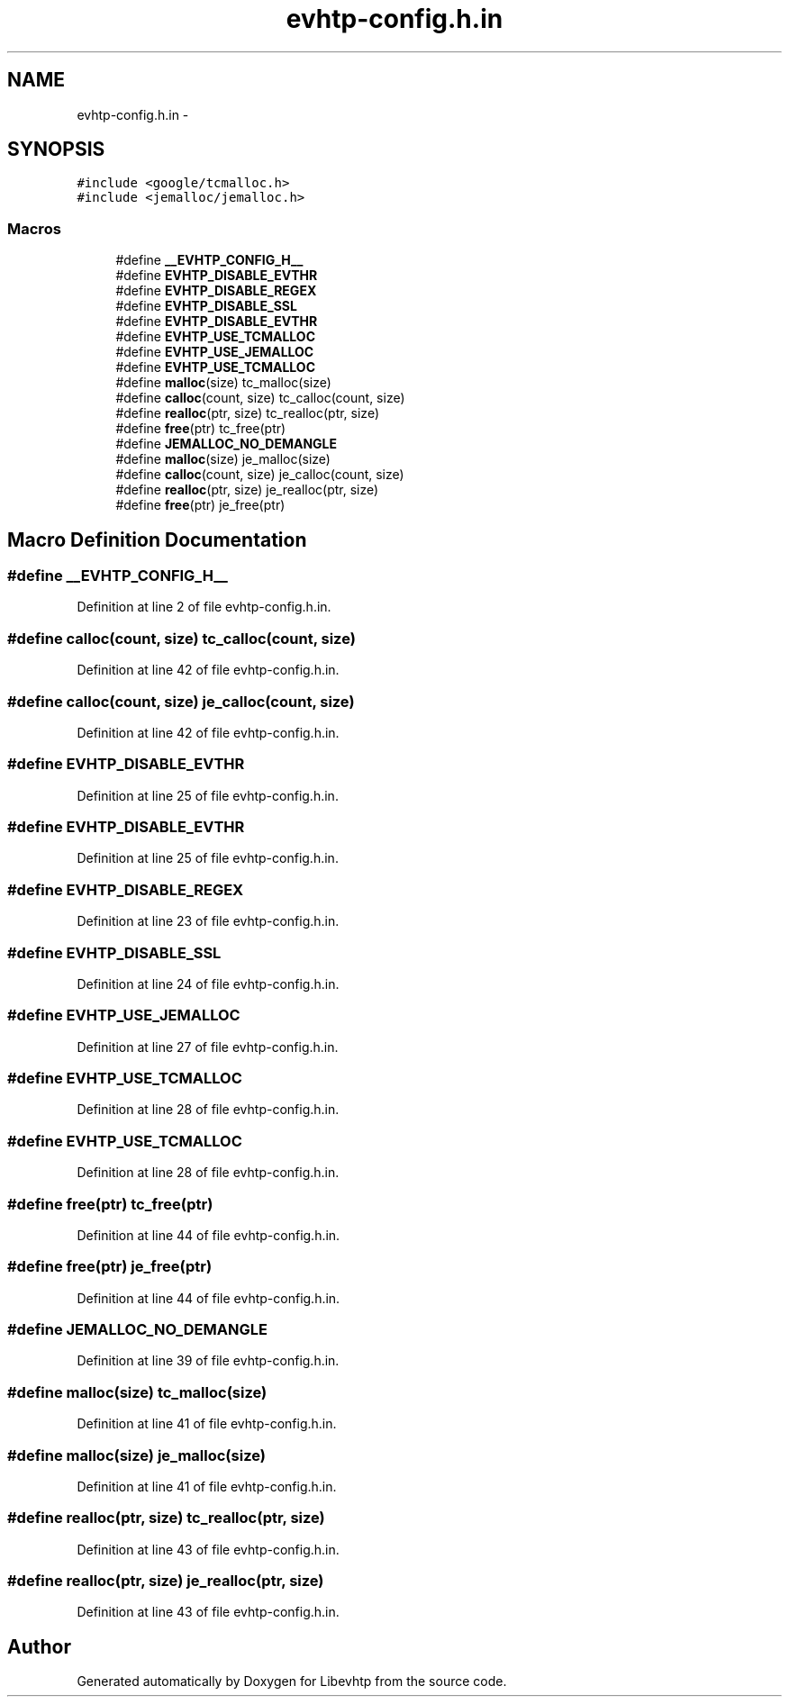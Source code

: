 .TH "evhtp-config.h.in" 3 "Thu May 21 2015" "Version 1.2.10-dev" "Libevhtp" \" -*- nroff -*-
.ad l
.nh
.SH NAME
evhtp-config.h.in \- 
.SH SYNOPSIS
.br
.PP
\fC#include <google/tcmalloc\&.h>\fP
.br
\fC#include <jemalloc/jemalloc\&.h>\fP
.br

.SS "Macros"

.in +1c
.ti -1c
.RI "#define \fB__EVHTP_CONFIG_H__\fP"
.br
.ti -1c
.RI "#define \fBEVHTP_DISABLE_EVTHR\fP"
.br
.ti -1c
.RI "#define \fBEVHTP_DISABLE_REGEX\fP"
.br
.ti -1c
.RI "#define \fBEVHTP_DISABLE_SSL\fP"
.br
.ti -1c
.RI "#define \fBEVHTP_DISABLE_EVTHR\fP"
.br
.ti -1c
.RI "#define \fBEVHTP_USE_TCMALLOC\fP"
.br
.ti -1c
.RI "#define \fBEVHTP_USE_JEMALLOC\fP"
.br
.ti -1c
.RI "#define \fBEVHTP_USE_TCMALLOC\fP"
.br
.ti -1c
.RI "#define \fBmalloc\fP(size)   tc_malloc(size)"
.br
.ti -1c
.RI "#define \fBcalloc\fP(count, size)   tc_calloc(count, size)"
.br
.ti -1c
.RI "#define \fBrealloc\fP(ptr, size)   tc_realloc(ptr, size)"
.br
.ti -1c
.RI "#define \fBfree\fP(ptr)   tc_free(ptr)"
.br
.ti -1c
.RI "#define \fBJEMALLOC_NO_DEMANGLE\fP"
.br
.ti -1c
.RI "#define \fBmalloc\fP(size)   je_malloc(size)"
.br
.ti -1c
.RI "#define \fBcalloc\fP(count, size)   je_calloc(count, size)"
.br
.ti -1c
.RI "#define \fBrealloc\fP(ptr, size)   je_realloc(ptr, size)"
.br
.ti -1c
.RI "#define \fBfree\fP(ptr)   je_free(ptr)"
.br
.in -1c
.SH "Macro Definition Documentation"
.PP 
.SS "#define __EVHTP_CONFIG_H__"

.PP
Definition at line 2 of file evhtp-config\&.h\&.in\&.
.SS "#define calloc(count, size)   tc_calloc(count, size)"

.PP
Definition at line 42 of file evhtp-config\&.h\&.in\&.
.SS "#define calloc(count, size)   je_calloc(count, size)"

.PP
Definition at line 42 of file evhtp-config\&.h\&.in\&.
.SS "#define EVHTP_DISABLE_EVTHR"

.PP
Definition at line 25 of file evhtp-config\&.h\&.in\&.
.SS "#define EVHTP_DISABLE_EVTHR"

.PP
Definition at line 25 of file evhtp-config\&.h\&.in\&.
.SS "#define EVHTP_DISABLE_REGEX"

.PP
Definition at line 23 of file evhtp-config\&.h\&.in\&.
.SS "#define EVHTP_DISABLE_SSL"

.PP
Definition at line 24 of file evhtp-config\&.h\&.in\&.
.SS "#define EVHTP_USE_JEMALLOC"

.PP
Definition at line 27 of file evhtp-config\&.h\&.in\&.
.SS "#define EVHTP_USE_TCMALLOC"

.PP
Definition at line 28 of file evhtp-config\&.h\&.in\&.
.SS "#define EVHTP_USE_TCMALLOC"

.PP
Definition at line 28 of file evhtp-config\&.h\&.in\&.
.SS "#define free(ptr)   tc_free(ptr)"

.PP
Definition at line 44 of file evhtp-config\&.h\&.in\&.
.SS "#define free(ptr)   je_free(ptr)"

.PP
Definition at line 44 of file evhtp-config\&.h\&.in\&.
.SS "#define JEMALLOC_NO_DEMANGLE"

.PP
Definition at line 39 of file evhtp-config\&.h\&.in\&.
.SS "#define malloc(size)   tc_malloc(size)"

.PP
Definition at line 41 of file evhtp-config\&.h\&.in\&.
.SS "#define malloc(size)   je_malloc(size)"

.PP
Definition at line 41 of file evhtp-config\&.h\&.in\&.
.SS "#define realloc(ptr, size)   tc_realloc(ptr, size)"

.PP
Definition at line 43 of file evhtp-config\&.h\&.in\&.
.SS "#define realloc(ptr, size)   je_realloc(ptr, size)"

.PP
Definition at line 43 of file evhtp-config\&.h\&.in\&.
.SH "Author"
.PP 
Generated automatically by Doxygen for Libevhtp from the source code\&.
